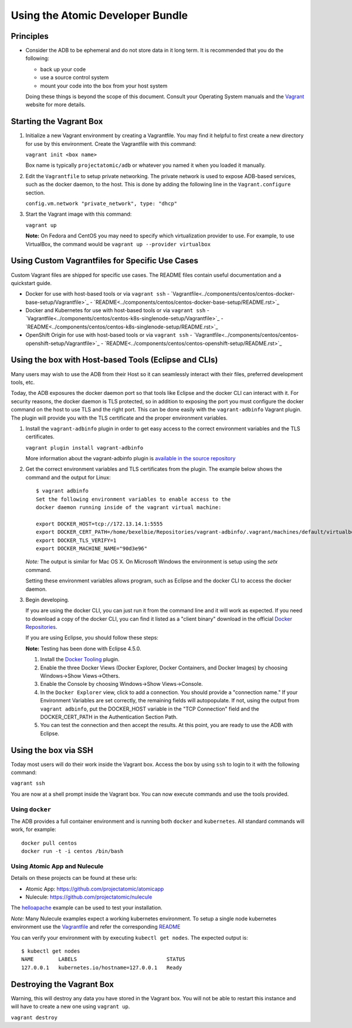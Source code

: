 =================================
Using the Atomic Developer Bundle
=================================

Principles
==========

* Consider the ADB to be ephemeral and do not store data in it long term.  It is recommended that you do the following:

  * back up your code
  * use a source control system
  * mount your code into the box from your host system

  Doing these things is beyond the scope of this document.  Consult your Operating System manuals and the `Vagrant <http://vagrantup.com/>`_ website for more details.

Starting the Vagrant Box
========================

1. Initialize a new Vagrant environment by creating a Vagrantfile.  You may find it helpful to first create a new directory for use by this environment.  Create the Vagrantfile with this command:

   ``vagrant init <box name>``

   Box name is typically ``projectatomic/adb`` or whatever you named it when you loaded it manually.

2. Edit the ``Vagrantfile`` to setup private networking.  The private network is used to expose ADB-based services, such as the docker daemon, to the host.  This is done by adding the following line in the ``Vagrant.configure`` section.

   ``config.vm.network "private_network", type: "dhcp"``

3. Start the Vagrant image with this command:
    
   ``vagrant up``

   **Note:** On Fedora and CentOS you may need to specify which virtualization provider to use.  For example, to use VirtualBox, the command would be ``vagrant up --provider virtualbox``

Using Custom Vagrantfiles for Specific Use Cases
================================================

Custom Vagrant files are shipped for specific use cases.  The README files contain useful documentation and a quickstart guide.

- Docker for use with host-based tools or via ``vagrant ssh``
  - `Vagrantfile<../components/centos/centos-docker-base-setup/Vagrantfile>`_
  - `README<../components/centos/centos-docker-base-setup/README.rst>`_
- Docker and Kubernetes for use with host-based tools or via ``vagrant ssh``
  - `Vagrantfile<../components/centos/centos-k8s-singlenode-setup/Vagrantfile>`_
  - `README<../components/centos/centos-k8s-singlenode-setup/README.rst>`_
- OpenShift Origin for use with host-based tools or via ``vagrant ssh``
  - `Vagrantfile<../components/centos/centos-openshift-setup/Vagrantfile>`_
  - `README<../components/centos/centos-openshift-setup/README.rst>`_

Using the box with Host-based Tools (Eclipse and CLIs)
======================================================

Many users may wish to use the ADB from their Host so it can seamlessly interact with their files, preferred development tools, etc.

Today, the ADB exposures the docker daemon port so that tools like Eclipse and the docker CLI can interact with it.  For security reasons, the docker daemon is TLS protected, so in addition to exposing the port you must configure the docker command on the host to use TLS and the right port.  This can be done easily with the ``vagrant-adbinfo`` Vagrant plugin.  The plugin will provide you with the TLS certificate and the proper environment variables.

1. Install the ``vagrant-adbinfo`` plugin in order to get easy access to the correct environment variables and the TLS certificates.

   ``vagrant plugin install vagrant-adbinfo``

   More information about the vagrant-adbinfo plugin is `available in the source repository <https://github.com/projectatomic/adbinfo>`_

2. Get the correct environment variables and TLS certificates from the plugin.  The example below shows the command and the output for Linux::

    $ vagrant adbinfo
    Set the following environment variables to enable access to the
    docker daemon running inside of the vagrant virtual machine:
    
    export DOCKER_HOST=tcp://172.13.14.1:5555
    export DOCKER_CERT_PATH=/home/bexelbie/Repositories/vagrant-adbinfo/.vagrant/machines/default/virtualbox/.docker
    export DOCKER_TLS_VERIFY=1
    export DOCKER_MACHINE_NAME="90d3e96"

   *Note:* The output is similar for Mac OS X.  On Microsoft Windows the environment is setup using the `setx` command.

   Setting these environment variables allows program, such as Eclipse and the docker CLI to access the docker daemon.

3. Begin developing.
   
   If you are using the docker CLI, you can just run it from the command line and it will work as expected.  If you need to download a copy of the docker CLI, you can find it listed as a "client binary" download in the official `Docker Repositories <https://github.com/docker/docker/releases>`_.

   If you are using Eclipse, you should follow these steps:

   **Note:** Testing has been done with Eclipse 4.5.0.

   1. Install the `Docker Tooling <http://www.eclipse.org/community/eclipse_newsletter/2015/june/article3.php>`_ plugin.

   2. Enable the three Docker Views (Docker Explorer, Docker Containers, and Docker Images) by choosing Windows->Show Views->Others.

   3. Enable the Console by choosing Windows->Show Views->Console.

   4. In the ``Docker Explorer`` view, click to add a connection.  You should provide a "connection name."  If your Environment Variables are set correctly, the remaining fields will autopopulate.  If not, using the output from ``vagrant adbinfo``, put the DOCKER_HOST variable in the "TCP Connection" field and the DOCKER_CERT_PATH in the Authentication Section Path.

   5. You can test the connection and then accept the results.  At this point, you are ready to use the ADB with Eclipse.


Using the box via SSH
=====================
   
Today most users will do their work inside the Vagrant box.  Access the box by using ``ssh`` to login to it with the following command:

``vagrant ssh``

You are now at a shell prompt inside the Vagrant box.  You can now execute commands and use the tools provided.

Using ``docker``
################

The ADB provides a full container environment and is running both ``docker`` and ``kubernetes``.  All standard commands will work, for example::

   docker pull centos
   docker run -t -i centos /bin/bash

Using Atomic App and Nulecule
#############################

Details on these projects can be found at these urls:

* Atomic App: https://github.com/projectatomic/atomicapp
* Nulecule: https://github.com/projectatomic/nulecule

The `helloapache <https://registry.hub.docker.com/u/projectatomic/helloapache/>`_ example can be used to test your installation.

*Note:* Many Nulecule examples expect a working kubernetes environment.  To setup a single node kubernetes environment use the `Vagrantfile <../components/centos/centos-k8s-singlenode-setup/Vagrantfile>`_ and refer the corresponding `README <../components/centos/centos-k8s-singlenode-setup/README.rst>`_

You can verify your environment with by executing ``kubectl get nodes``.  The expected output is:

::

  $ kubectl get nodes                                                                         
  NAME        LABELS                             STATUS
  127.0.0.1   kubernetes.io/hostname=127.0.0.1   Ready

Destroying the Vagrant Box
==========================

Warning, this will destroy any data you have stored in the Vagrant box.  You will not be able to restart this instance and will have to create a new one using ``vagrant up``.

``vagrant destroy``
